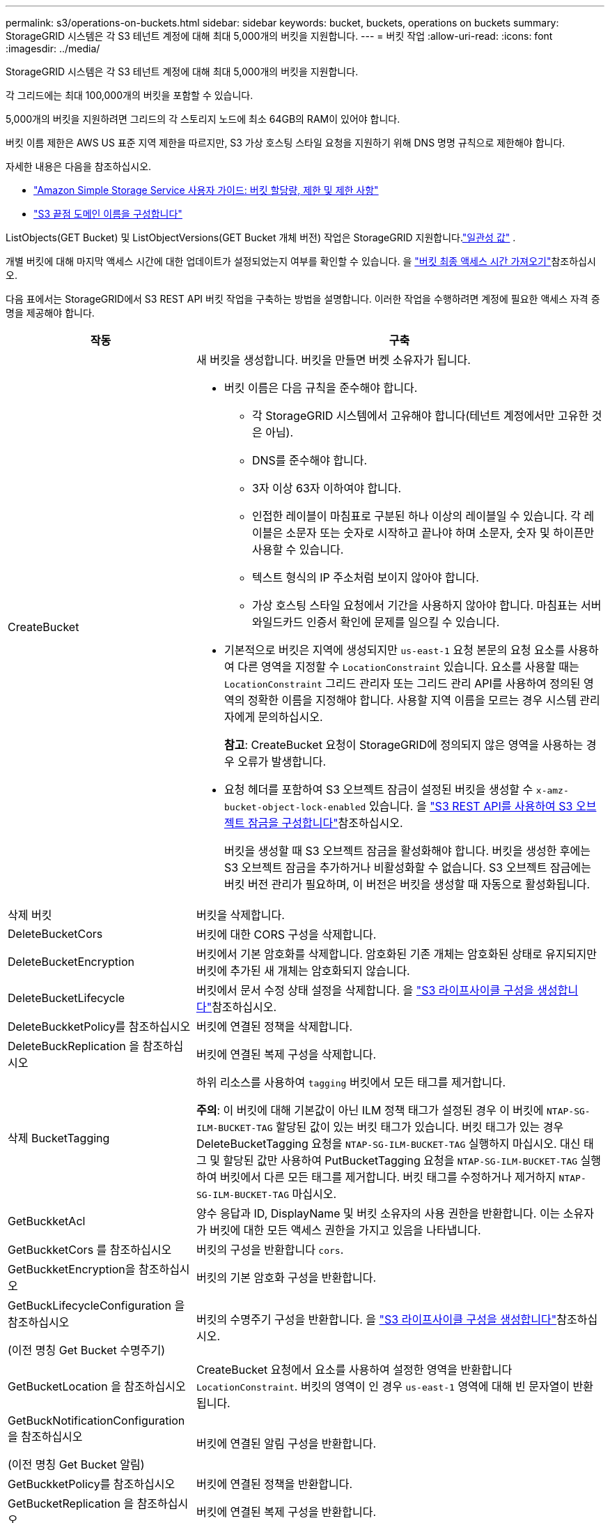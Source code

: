 ---
permalink: s3/operations-on-buckets.html 
sidebar: sidebar 
keywords: bucket, buckets, operations on buckets 
summary: StorageGRID 시스템은 각 S3 테넌트 계정에 대해 최대 5,000개의 버킷을 지원합니다. 
---
= 버킷 작업
:allow-uri-read: 
:icons: font
:imagesdir: ../media/


[role="lead"]
StorageGRID 시스템은 각 S3 테넌트 계정에 대해 최대 5,000개의 버킷을 지원합니다.

각 그리드에는 최대 100,000개의 버킷을 포함할 수 있습니다.

5,000개의 버킷을 지원하려면 그리드의 각 스토리지 노드에 최소 64GB의 RAM이 있어야 합니다.

버킷 이름 제한은 AWS US 표준 지역 제한을 따르지만, S3 가상 호스팅 스타일 요청을 지원하기 위해 DNS 명명 규칙으로 제한해야 합니다.

자세한 내용은 다음을 참조하십시오.

* https://docs.aws.amazon.com/AmazonS3/latest/dev/BucketRestrictions.html["Amazon Simple Storage Service 사용자 가이드: 버킷 할당량, 제한 및 제한 사항"^]
* link:../admin/configuring-s3-api-endpoint-domain-names.html["S3 끝점 도메인 이름을 구성합니다"]


ListObjects(GET Bucket) 및 ListObjectVersions(GET Bucket 개체 버전) 작업은 StorageGRID 지원합니다.link:consistency.html["일관성 값"] .

개별 버킷에 대해 마지막 액세스 시간에 대한 업데이트가 설정되었는지 여부를 확인할 수 있습니다. 을 link:get-bucket-last-access-time-request.html["버킷 최종 액세스 시간 가져오기"]참조하십시오.

다음 표에서는 StorageGRID에서 S3 REST API 버킷 작업을 구축하는 방법을 설명합니다. 이러한 작업을 수행하려면 계정에 필요한 액세스 자격 증명을 제공해야 합니다.

[cols="1a,3a"]
|===
| 작동 | 구축 


 a| 
CreateBucket
 a| 
새 버킷을 생성합니다. 버킷을 만들면 버켓 소유자가 됩니다.

* 버킷 이름은 다음 규칙을 준수해야 합니다.
+
** 각 StorageGRID 시스템에서 고유해야 합니다(테넌트 계정에서만 고유한 것은 아님).
** DNS를 준수해야 합니다.
** 3자 이상 63자 이하여야 합니다.
** 인접한 레이블이 마침표로 구분된 하나 이상의 레이블일 수 있습니다. 각 레이블은 소문자 또는 숫자로 시작하고 끝나야 하며 소문자, 숫자 및 하이픈만 사용할 수 있습니다.
** 텍스트 형식의 IP 주소처럼 보이지 않아야 합니다.
** 가상 호스팅 스타일 요청에서 기간을 사용하지 않아야 합니다. 마침표는 서버 와일드카드 인증서 확인에 문제를 일으킬 수 있습니다.


* 기본적으로 버킷은 지역에 생성되지만 `us-east-1` 요청 본문의 요청 요소를 사용하여 다른 영역을 지정할 수 `LocationConstraint` 있습니다. 요소를 사용할 때는 `LocationConstraint` 그리드 관리자 또는 그리드 관리 API를 사용하여 정의된 영역의 정확한 이름을 지정해야 합니다. 사용할 지역 이름을 모르는 경우 시스템 관리자에게 문의하십시오.
+
*참고*: CreateBucket 요청이 StorageGRID에 정의되지 않은 영역을 사용하는 경우 오류가 발생합니다.

* 요청 헤더를 포함하여 S3 오브젝트 잠금이 설정된 버킷을 생성할 수 `x-amz-bucket-object-lock-enabled` 있습니다. 을 link:../s3/use-s3-api-for-s3-object-lock.html["S3 REST API를 사용하여 S3 오브젝트 잠금을 구성합니다"]참조하십시오.
+
버킷을 생성할 때 S3 오브젝트 잠금을 활성화해야 합니다. 버킷을 생성한 후에는 S3 오브젝트 잠금을 추가하거나 비활성화할 수 없습니다. S3 오브젝트 잠금에는 버킷 버전 관리가 필요하며, 이 버전은 버킷을 생성할 때 자동으로 활성화됩니다.





 a| 
삭제 버킷
 a| 
버킷을 삭제합니다.



 a| 
DeleteBucketCors
 a| 
버킷에 대한 CORS 구성을 삭제합니다.



 a| 
DeleteBucketEncryption
 a| 
버킷에서 기본 암호화를 삭제합니다. 암호화된 기존 개체는 암호화된 상태로 유지되지만 버킷에 추가된 새 개체는 암호화되지 않습니다.



 a| 
DeleteBucketLifecycle
 a| 
버킷에서 문서 수정 상태 설정을 삭제합니다. 을 link:create-s3-lifecycle-configuration.html["S3 라이프사이클 구성을 생성합니다"]참조하십시오.



 a| 
DeleteBuckketPolicy를 참조하십시오
 a| 
버킷에 연결된 정책을 삭제합니다.



 a| 
DeleteBuckReplication 을 참조하십시오
 a| 
버킷에 연결된 복제 구성을 삭제합니다.



 a| 
삭제 BucketTagging
 a| 
하위 리소스를 사용하여 `tagging` 버킷에서 모든 태그를 제거합니다.

*주의*: 이 버킷에 대해 기본값이 아닌 ILM 정책 태그가 설정된 경우 이 버킷에 `NTAP-SG-ILM-BUCKET-TAG` 할당된 값이 있는 버킷 태그가 있습니다. 버킷 태그가 있는 경우 DeleteBucketTagging 요청을 `NTAP-SG-ILM-BUCKET-TAG` 실행하지 마십시오. 대신 태그 및 할당된 값만 사용하여 PutBucketTagging 요청을 `NTAP-SG-ILM-BUCKET-TAG` 실행하여 버킷에서 다른 모든 태그를 제거합니다. 버킷 태그를 수정하거나 제거하지 `NTAP-SG-ILM-BUCKET-TAG` 마십시오.



 a| 
GetBuckketAcl
 a| 
양수 응답과 ID, DisplayName 및 버킷 소유자의 사용 권한을 반환합니다. 이는 소유자가 버킷에 대한 모든 액세스 권한을 가지고 있음을 나타냅니다.



 a| 
GetBuckketCors 를 참조하십시오
 a| 
버킷의 구성을 반환합니다 `cors`.



 a| 
GetBuckketEncryption을 참조하십시오
 a| 
버킷의 기본 암호화 구성을 반환합니다.



 a| 
GetBuckLifecycleConfiguration 을 참조하십시오

(이전 명칭 Get Bucket 수명주기)
 a| 
버킷의 수명주기 구성을 반환합니다. 을 link:create-s3-lifecycle-configuration.html["S3 라이프사이클 구성을 생성합니다"]참조하십시오.



 a| 
GetBucketLocation 을 참조하십시오
 a| 
CreateBucket 요청에서 요소를 사용하여 설정한 영역을 반환합니다 `LocationConstraint`. 버킷의 영역이 인 경우 `us-east-1` 영역에 대해 빈 문자열이 반환됩니다.



 a| 
GetBuckNotificationConfiguration 을 참조하십시오

(이전 명칭 Get Bucket 알림)
 a| 
버킷에 연결된 알림 구성을 반환합니다.



 a| 
GetBuckketPolicy를 참조하십시오
 a| 
버킷에 연결된 정책을 반환합니다.



 a| 
GetBucketReplication 을 참조하십시오
 a| 
버킷에 연결된 복제 구성을 반환합니다.



 a| 
GetBucketTagging
 a| 
하위 리소스를 사용하여 `tagging` 버킷의 모든 태그를 반환합니다.

*주의*: 이 버킷에 대해 기본값이 아닌 ILM 정책 태그가 설정된 경우 이 버킷에 `NTAP-SG-ILM-BUCKET-TAG` 할당된 값이 있는 버킷 태그가 있습니다. 이 태그를 수정하거나 제거하지 마십시오.



 a| 
GetBuckketVersioning 을 참조하십시오
 a| 
이 구현에서는 하위 리소스를 사용하여 `versioning` 버킷의 버전 관리 상태를 반환합니다.

* _blank_: 버전 관리가 활성화되지 않았습니다(버킷이 "버전 없음").
* 사용: 버전 관리가 활성화됩니다
* 일시 중단됨: 버전 관리가 이전에 활성화되었으며 일시 중단되었습니다




 a| 
GetObjectLockConfiguration 을 참조하십시오
 a| 
구성된 경우 버킷 기본 보존 모드와 기본 보존 기간을 반환합니다.

을 link:../s3/use-s3-api-for-s3-object-lock.html["S3 REST API를 사용하여 S3 오브젝트 잠금을 구성합니다"]참조하십시오.



 a| 
머리버킷
 a| 
버킷이 존재하는지, 버킷에 액세스할 수 있는 권한이 있는지 확인합니다.

이 작업은 다음을 반환합니다.

* `x-ntap-sg-bucket-id`: UUID 형식의 버킷의 UUID입니다.
* `x-ntap-sg-trace-id`: 연결된 요청의 고유한 추적 ID입니다.




 a| 
ListObjects 및 ListObjectsV2 를 참조하십시오

(이전 명칭 Get Bucket)
 a| 
버킷에 있는 오브젝트의 일부 또는 전체(최대 1,000개)를 반환합니다. 객체에 대한 스토리지 클래스는 스토리지가 스토리지 클래스 옵션으로 수집된 경우에도 두 값 중 하나를 가질 수 있습니다. `REDUCED_REDUNDANCY`

* `STANDARD`객체가 스토리지 노드로 구성된 스토리지 풀에 저장되었음을 나타냅니다.
* `GLACIER`- 클라우드 스토리지 풀에 지정된 외부 버킷으로 오브젝트가 이동되었음을 나타냅니다.


버킷에 접두사가 같은 삭제된 키가 많은 경우 키가 포함되지 않은 키가 응답에 포함될 수 `CommonPrefixes` 있습니다.

HeadObject 및 ListObject 요청의 경우 StorageGRID 다른 정밀도로 LastModified 타임스탬프를 반환하는 반면 AWS는 다음 예에서 볼 수 있듯이 동일한 정밀도로 타임스탬프를 반환합니다.

* StorageGRID HeadObject: "마지막 수정일": "2024-09-26T16:43:24+00:00"
* StorageGRID ListObject: "마지막 수정일": "2024-09-26T16:43:24.931000+00:00"
* AWS HeadObject: "마지막 수정일": "2023-10-17T00:19:54+00:00"
* AWS ListObject: "마지막 수정일": "2023-10-17T00:19:54+00:00"




 a| 
ListObjectVersions 를 선택합니다

(이전에 명명된 Get Bucket Object 버전)
 a| 
버킷에서 읽기 권한을 가진 경우 이 작업을 하위 리소스와 함께 `versions` 사용하면 버킷에 있는 모든 오브젝트 버전의 메타데이터가 나열됩니다.



 a| 
BuckketCors의
 a| 
버킷이 오리진 간 요청을 처리할 수 있도록 버킷에 대한 CORS 구성을 설정합니다. CORS(Cross-origin Resource Sharing)는 한 도메인의 클라이언트 웹 애플리케이션이 다른 도메인의 리소스에 액세스할 수 있도록 하는 보안 메커니즘입니다. 예를 들어, 이라는 S3 버킷을 사용하여 그래픽을 저장한다고 가정해 `images` 보겠습니다. 버킷에 대한 CORS 구성을 설정하면 `images` 해당 버킷의 이미지가 웹사이트에 표시되도록 할 수 `+http://www.example.com+` 있습니다.



 a| 
PutBucketEncryption을 참조하십시오
 a| 
기존 버킷의 기본 암호화 상태를 설정합니다. 버킷 수준 암호화가 활성화된 경우 버킷에 추가된 모든 새 오브젝트는 암호화됩니다. StorageGRID는 StorageGRID 관리 키로 서버 측 암호화를 지원합니다. 서버측 암호화 구성 규칙을 지정할 때 매개 변수를 로 `AES256` 설정하고 `SSEAlgorithm` 매개 변수를 사용하지 마십시오 `KMSMasterKeyID`.

객체 업로드 요청이 이미 암호화를 지정한 경우(즉, 요청에 요청 헤더가 포함된 경우) 버킷 기본 암호화 구성은 `x-amz-server-side-encryption-*` 무시됩니다.



 a| 
PutBucketLifecycleConfiguration을 참조하십시오

(이전에 명명된 Put Bucket 수명 주기)
 a| 
버킷에 대한 새 수명 주기 구성을 생성하거나 기존 수명 주기 구성을 대체합니다. StorageGRID는 수명 주기 구성에서 최대 1,000개의 수명 주기 규칙을 지원합니다. 각 규칙에는 다음 XML 요소가 포함될 수 있습니다.

* 만료(일, 날짜, ExpiredObjectDeleteMarker)
* 비currentVersionExpiration(NewerNoncurrentVersions, NoncurrentDays)
* 필터(접두사, 태그)
* 상태
* ID입니다


StorageGRID는 다음 작업을 지원하지 않습니다.

* AbortIncompleteMultipartUpload를 중단합니다
* 전환


을 link:create-s3-lifecycle-configuration.html["S3 라이프사이클 구성을 생성합니다"]참조하십시오. 버킷 수명 주기의 만료 작업이 ILM 배치 지침과 상호 작용하는 방식을 이해하려면 을 참조하십시오.link:../ilm/how-ilm-operates-throughout-objects-life.html["ILM이 개체 수명 전반에 걸쳐 작동하는 방식"]

* 참고 *: 버킷 수명 주기 구성은 S3 오브젝트 잠금이 활성화된 버킷과 함께 사용할 수 있지만 레거시 준수 버킷에서는 버킷 수명 주기 구성이 지원되지 않습니다.



 a| 
PutBucketNotificationConfiguration을 참조하십시오

(이전에 명명된 Put Bucket 알림)
 a| 
요청 본문에 포함된 알림 구성 XML을 사용하여 버킷에 대한 알림을 구성합니다. 다음과 같은 구현 세부 사항에 유의해야 합니다.

* StorageGRID Amazon Simple Notification Service(Amazon SNS) 주제, Kafka 주제 또는 웹훅 엔드포인트를 대상으로 지원합니다.  SQS(Simple Queue Service) 또는 AWS Lambda 엔드포인트는 지원되지 않습니다.
* 알림 대상은 StorageGRID 엔드포인트의 URN으로 지정해야 합니다. 테넌트 관리자 또는 테넌트 관리 API를 사용하여 엔드포인트를 생성할 수 있습니다.
+
알림 설정을 성공적으로 하려면 끝점이 있어야 합니다. 끝점이 없으면 `400 Bad Request` 코드와 함께 오류가 `InvalidArgument` 반환됩니다.

* 다음 이벤트 유형에 대한 알림을 구성할 수 없습니다. 이러한 이벤트 유형은 * 지원되지 않습니다 *.
+
** `s3:ReducedRedundancyLostObject`
** `s3:ObjectRestore:Completed`


* StorageGRID에서 보낸 이벤트 알림은 다음 목록에 표시된 것처럼 일부 키를 포함하지 않고 다른 키에 대해 특정 값을 사용한다는 점을 제외하고 표준 JSON 형식을 사용합니다.
+
** * eventSource * 를 선택합니다
+
`sgws:s3`

** * awsRegion *
+
포함되지 않음

** x-amz-id-2 *
+
포함되지 않음

** * 표시 *
+
`urn:sgws:s3:::bucket_name`







 a| 
BucketPolicy를 참조하십시오
 a| 
버킷에 첨부된 정책을 설정합니다. 보다 link:use-access-policies.html["버킷 및 그룹 액세스 정책을 사용합니다"] .



 a| 
PutBucketReplication을 참조하십시오
 a| 
link:../tenant/understanding-cloudmirror-replication-service.html["StorageGRID CloudMirror 복제"]요청 본문에 제공된 복제 구성 XML을 사용하여 버킷을 구성합니다. CloudMirror 복제의 경우 다음과 같은 구축 세부 정보를 알고 있어야 합니다.

* StorageGRID는 복제 구성의 V1만 지원합니다. 즉, StorageGRID는 규칙에 요소 사용을 지원하지 `Filter` 않으며 객체 버전을 삭제하기 위한 V1 규칙을 따릅니다. 자세한 내용은 을 참조하십시오 https://docs.aws.amazon.com/AmazonS3/latest/userguide/replication-add-config.html["Amazon Simple Storage Service 사용 설명서: 복제 구성"^].
* 버킷 복제는 버전 관리되거나 버전이 지정되지 않은 버킷에서 구성할 수 있습니다.
* 복제 구성 XML의 각 규칙에서 다른 대상 버킷을 지정할 수 있습니다. 소스 버킷은 둘 이상의 대상 버킷에 복제할 수 있습니다.
* 대상 버킷은 테넌트 관리자 또는 테넌트 관리 API에 지정된 StorageGRID 엔드포인트의 URN으로 지정해야 합니다. 을 link:../tenant/configuring-cloudmirror-replication.html["CloudMirror 복제를 구성합니다"]참조하십시오.
+
복제 구성이 성공하려면 엔드포인트가 있어야 합니다. 끝점이 없으면 요청이 A로 실패합니다 `400 Bad Request`. 오류 메시지는 다음과 같습니다. `Unable to save the replication policy. The specified endpoint URN does not exist: _URN_.`

* 구성 XML에서 을 지정할 `Role` 필요는 없습니다. 이 값은 StorageGRID에서 사용되지 않으며 제출될 경우 무시됩니다.
* 구성 XML에서 스토리지 클래스를 생략하면 StorageGRID에서는 `STANDARD` 기본적으로 스토리지 클래스를 사용합니다.
* 소스 버킷에서 객체를 삭제하거나 소스 버킷 자체를 삭제하는 경우 지역 간 복제 동작은 다음과 같습니다.
+
** 복제되기 전에 오브젝트 또는 버킷을 삭제하면 객체/버킷이 복제되지 않으므로 사용자에게 통지되지 않습니다.
** 복제된 후 오브젝트 또는 버킷을 삭제하면 StorageGRID는 지역 간 복제 V1에 대한 표준 Amazon S3 삭제 동작을 따릅니다.






 a| 
BucketTagging
 a| 
에서는 하위 리소스를 사용하여 `tagging` 버킷의 태그 집합을 추가하거나 업데이트합니다. 버킷 태그를 추가할 때 다음과 같은 제한 사항을 숙지하십시오.

* StorageGRID 및 Amazon S3 모두 각 버킷당 최대 50개의 태그를 지원합니다.
* 버킷과 연결된 태그에는 고유한 태그 키가 있어야 합니다. 태그 키의 길이는 최대 128자의 유니코드 문자일 수 있습니다.
* 태그 값의 길이는 최대 256자의 유니코드 문자일 수 있습니다.
* 키와 값은 대/소문자를 구분합니다.


*주의*: 이 버킷에 대해 기본값이 아닌 ILM 정책 태그가 설정된 경우 이 버킷에 `NTAP-SG-ILM-BUCKET-TAG` 할당된 값이 있는 버킷 태그가 있습니다.  `NTAP-SG-ILM-BUCKET-TAG`버킷 태그가 모든 PutBucketTagging 요청에 할당된 값과 함께 포함되어 있는지 확인합니다. 이 태그를 수정하거나 제거하지 마십시오.

*참고*: 이 작업은 버킷에 이미 있는 현재 태그를 덮어씁니다. 기존 태그를 세트에서 생략하면 해당 태그가 버킷에 대해 제거됩니다.



 a| 
PutBucketVersioning을 참조하십시오
 a| 
하위 리소스를 사용하여 `versioning` 기존 버킷의 버전 관리 상태를 설정합니다. 다음 값 중 하나를 사용하여 버전 관리 상태를 설정할 수 있습니다.

* Enabled(사용): 버킷의 오브젝트에 대한 버전 관리를 활성화합니다. 버킷에 추가된 모든 오브젝트는 고유한 버전 ID를 받습니다.
* Suspended(일시 중지됨): 버킷의 오브젝트에 대한 버전 관리를 비활성화합니다. 버킷에 추가된 모든 객체는 버전 ID를 `null`받습니다.




 a| 
PutObjectLockConfiguration 을 참조하십시오
 a| 
버킷 기본 보존 모드 및 기본 보존 기간을 구성하거나 제거합니다.

기본 보존 기간이 수정되면 기존 개체 버전의 보존 기한은 그대로 유지되며 새 기본 보존 기간을 사용하여 다시 계산되지 않습니다.

자세한 내용은 을 link:../s3/use-s3-api-for-s3-object-lock.html["S3 REST API를 사용하여 S3 오브젝트 잠금을 구성합니다"]참조하십시오.

|===